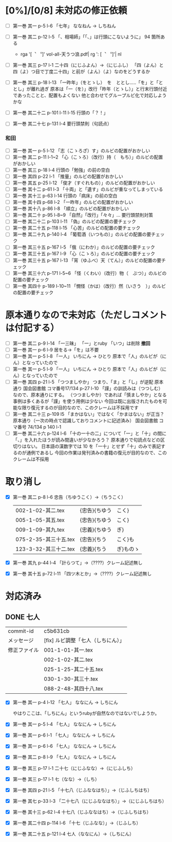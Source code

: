 * [0%]/[0/8] 未対応の修正依頼

- [ ] 第一巻 其一 p-5 l-6 「七年」 ななねん → しちねん

- [ ] 第一巻 其二 p-12 l-5 「、相場師」「「、」は行頭にこないように」
  94 箇所ある
  - rga '[︑ ︒]' vol-all-天うつ浪.pdf| rg  ': [︑ ︒]'| nl
- [ ] 第一巻 其三 p-17 l-1 二十四（にじふよん）→（にじふし）
      「四（よん）と四（よ）つ目で丁度二十四」と前が（よん）（よ）なのをどうするか
- [ ] 第一巻 其三 p-18 l-13 「一昨年」（をとゝし）　を　ととし.....「を」と「ととし」が離れ過ぎ
      原本は「一（を）」改行「昨年（とゝし）」と行末行頭付近であったことと、配置もよくない
	他と合わせてグループルビ化で対応しようかな
- [ ] 第一巻 其二十二 p-101 l-11 l-15 行頭の「？！」
- [ ] 第一巻 其二十七 p-131 l-4 要行頭禁則（句読点）

***  和田
- [ ] 第一巻 其一 p-5 l-12 「志（こゝろざ）す」のルビの配置がおかしい
- [ ] 第一巻 其二 p-11 l-1~2 「心（こゝろ）（改行）持（　もち）」のルビの配置がおかしい
- [ ] 第一巻 其三 p-18 l-4 行頭の「勉強」の前の空白
- [ ] 第一巻 其四 p-22 l-1 「推量」のルビの配置がおかしい
- [ ] 第一巻 其五 p-25 l-12 「俊才（すぐれもの）」のルビの配置がおかしい
- [ ] 第一巻 其十二 p-61 l-3 「十両」と「遺す」のルビが重なってしまっている
- [ ] 第一巻 其十三 p-63 l-14 行頭の「病床」の前の空白
- [ ] 第一巻 其十四 p-68 l-2 「一昨年」のルビの配置がおかしい
- [ ] 第一巻 其十八 p-86 l-8 「順立」のルビの配置がおかしい
- [ ] 第一巻 其二十 p-95 l-8~9 「自然」「改行」「々々」... 要行頭禁則対策
- [ ] 第一巻 其二十二 p-103 l-11 「偽」のルビの配置の要チェック
- [ ] 第一巻 其二十五 p-118 l-15 「心苦」のルビの配置の要チェック
- [ ] 第一巻 其二十九 p-140 l-4 「葡萄酒（いつもの）」のルビの配置の要チェック
- [ ] 第一巻 其三十五 p-167 l-5 「俄（にわか）」のルビの配置の要チェック
- [ ] 第一巻 其三十五 p-167 l-9 「心（こゝろ）」のルビの配置の要チェック
- [ ] 第一巻 其三十五 p-167 l-13 「宵（ゆふべ）天（てん）」のルビの配置の要チェック
- [ ] 第一巻 其三十六 p-171 l-5~6 「怪（くわい）（改行）物（　ぶつ）」のルビの配置の要チェック
- [ ] 第一巻 其四十 p-189 l-10~11 「憫怪（かは）（改行）然（いさう　）」のルビの配置の要チェック

* 原本通りなので未対応（ただしコメントは付記する）
- [-] 第一巻 其二 p-9 l-14 「一三昧」 「一」とruby 「いつ」は削除 *撤回*
- [-] 第一巻 其一 p-6 l-9  居をる→「を」は不要
- [-] 第一巻 其一 p-5 l-8 「一人」 いちにん → ひとり
       原本で「人」のルビが（にん）となっていたので
- [-] 第一巻 其一 p-5 l-9 「一人」 いちにん → ひとり
       原本で「人」のルビが（にん）となっていたので
- [-] 第一巻 其四 p-21 l-5 「つつましやか」 つまり、「ま」と「し」が逆配
	原本通り 国会図書館 コマ番号17/134 p-27 l-10
	「謹」の訓読みは（つつしむ）なので、原本通りにする。
	（つつましやか）であれば「慎ましやか」となる事例は多くあるが「謹」を使う用例は少ない
	今回は既に出版されたものを可能な限り復元するのが目的なので、このクレームは不採用です
- [-] 第一巻 其二十三 p-109 l5 「まかはない」ではなく「かまはない」が正当？
	原本通り（一次の時点で認識しておりコメントに記述済み）
	国会図書館 コマ番号 74/134 p 140 l-1
- [-] 第一巻 其二十六 p-124 l-6 「十の一十の二」について「一」と「十」の間に「、」を入れたほうが読み間違いが少なかろう？
	原本通りで句読点などの区切りはない。
	日本語の漢数字では 10 を「一十」とせず「十」のみで表記するのが通例であるし
	今回の作業は発刊済みの書籍の復元が目的なので、このクレームは不採用

* 取り消し
- [X] 第一巻 其二 p-8 l-6 忠告（ちゆうこく）→（ちうこく）

  | 002-1-02-其二.tex      | {忠告}{ちゆう | こく}     |
  | 005-1-05-其五.tex      | {忠告}{ちゆう | こく}     |
  | 009-1-09-其九.tex      | {忠義}{ちゆう | ぎ}       |
  | 075-2-35-其三十五.tex  | {忠告}{ちう   | こく}も   |
  | 123-3-32-其三十二.tex  | {忠義}{ちう   | ぎ}ものゝ |
- [X] 第一巻 其九 p-44 l-4 「計らつて」→（????）クレーム記述無し
- [X] 第一巻 其十五 p-72 l-11 「四ツ木とか」→（????）クレーム記述無し
* 対応済み

** DONE 七人

 | commit-id    | c5b631cb                           |
 | メッセージ   | [fix] ルビ調整「七人（しちにん）」 |
 | 修正ファイル | 001-1-01-其一.tex                  |
 |              | 002-1-02-其二.tex                  |
 |              | 025-1-25-其二十五.tex              |
 |              | 030-1-30-其三十.tex                |
 |              | 088-2-48-其四十八.tex              |

- [X] 第一巻 其一 p-4 l-12 「七人」 ななにん → しちにん

  やはりここは、「しちにん」というrubyが自然なのではないでしようか。

- [X] 第一巻 其一 p-5 l-4 「七人」 ななにん → しちにん
- [X] 第一巻 其一 p-6 l-1 「七人」 ななにん → しちにん
- [X] 第一巻 其一 p-6 l-6 「七人」 ななにん → しちにん
- [X] 第一巻 其二 p-8 l-9 「七人」 ななにん → しちにん
- [X] 第一巻 其三 p-17 l-1 二十七（にじふなな）→（にじふしち）
- [X] 第一巻 其三 p-17 l-1 七（なな）→（しち）
- [X] 第一巻 其四 p-21 l-5 「十七八（じふななはち）」→（じふしちはち）
- [X] 第一巻 其七 p-33 l-3 「二十七八（にじふななはち）」→（にじふしちはち）
- [X] 第一巻 其十三 p-62 l-4 十七八（じふななはち）→（じふしちはち）
- [X] 第一巻 其二十四 p-114 l-6 「十七（じふなな）」→（じふしち）
- [X] 第一巻 其二十五 p-121 l-4  七人（ななにん）→（しちにん）
